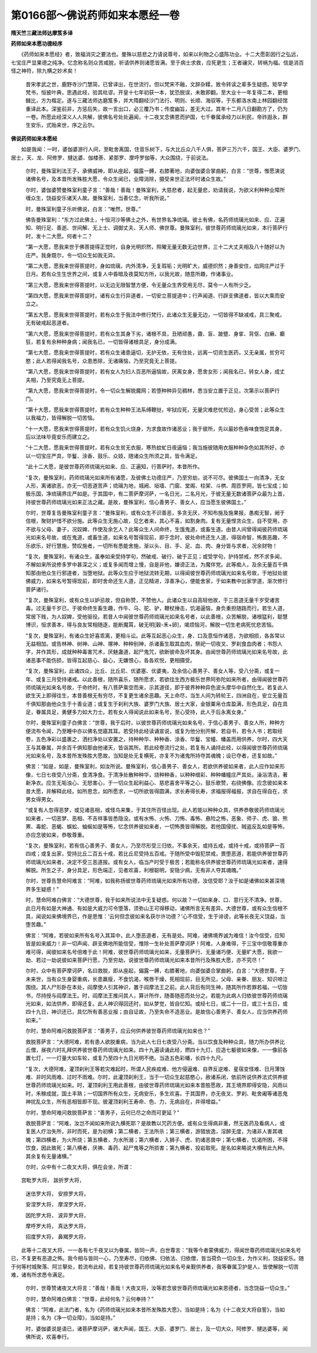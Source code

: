 第0166部～佛说药师如来本愿经一卷
====================================

**隋天竺三藏法师达摩笈多译**

**药师如来本愿功德经序**


　　《药师如来本愿经》者，致福消灾之要法也。曼殊以慈悲之力请说尊号，如来以利物之心盛陈功业。十二大愿彰因行之弘远，七宝庄严显果德之纯净。忆念称名则众苦咸脱，祈请供养则诸愿皆满。至于病士求救，应死更生；王者禳灾，转祸为福。信是消百怪之神符，除九横之妙术矣！

            　　昔宋孝武之世，鹿野寺沙门慧简，已曾译出，在世流行。但以梵宋不融，文辞杂糅，致令转读之辈多生疑惑。矩早学梵书，恒披叶典，思遇此经，验其纰谬。开皇十七年初获一本，犹恐脱误，未敢即翻。至大业十一年复得二本，更相雠比，方为楷定。遂与三藏法师达磨笈多，并大隋翻经沙门法行、明则、长顺、海驭等，于东都洛水南上林园翻经馆重译此本。深鉴前非，方惩后失，故一言出口，必三覆乃书；传度幽旨，差无大过。其年十二月八日翻勘方了，仍为一卷。所愿此经深义人人共解，彼佛名号处处遍闻，十二夜叉念佛恩而护国，七千眷属承经力以利民，帝祚遐永，群生安乐，式贻来世，序之云尔。

**佛说药师如来本愿经**


　　如是我闻：一时，婆伽婆游行人间，至毗舍离国，住音乐树下，与大比丘众八千人俱，菩萨三万六千，国王、大臣、婆罗门、居士，天、龙、阿修罗、揵达婆、伽楼荼、紧那罗、摩呼罗伽等，大众围绕，于前说法。

            　　尔时，曼殊室利法王子，承佛威神，即从座起，偏露一髆，右膝著地，向婆伽婆合掌曲躬，白言：“世尊，惟愿演说诸佛名号，及本昔所发殊胜大愿，令众生闻已，业障消除，摄受来世正法坏时诸众生故。”

            　　尔时，婆伽婆赞曼殊室利童子言：“善哉！善哉！曼殊室利，大慈悲者，起无量悲，劝请我说，为欲义利种种业障所缠众生，饶益安乐诸天人故。曼殊室利，当善忆念，听我所说。”

            　　时，曼殊室利童子乐听佛说，白言：“唯然，世尊。”

            　　佛告曼殊室利：“东方过此佛土，十恒河沙等佛土之外，有世界名净琉璃。彼土有佛，名药师琉璃光如来、应、正遍知、明行足、善逝、世间解、无上士、调御丈夫、天人师、佛世尊。曼殊室利，彼世尊药师琉璃光如来，本行菩萨行时，发十二大愿。何者十二？

            　　“第一大愿，愿我来世于佛菩提得正觉时，自身光明炽然，照曜无量无数无边世界，三十二大丈夫相及八十随好以为庄严。我身既尔，令一切众生如我无异。

            　　“第二大愿，愿我来世得菩提时，身如琉璃，内外清净，无复瑕垢；光明旷大，威德炽然；身善安住，焰网庄严过于日月。若有众生生世界之间，或复人中昏暗及夜莫知方所，以我光故，随意所趣，作诸事业。

            　　“第三大愿，愿我来世得菩提时，以无边无限智慧方便，令无量众生界受用无尽，莫令一人有所少乏。

            　　“第四大愿，愿我来世得菩提时，诸有众生行异道者，一切安立菩提道中；行声闻道、行辟支佛道者，皆以大乘而安立之。

            　　“第五大愿，愿我来世得菩提时，若有众生于我法中修行梵行，此诸众生无量无边，一切皆得不缺减戒，具三聚戒，无有破戒起恶道者。

            　　“第六大愿，愿我来世得菩提时，若有众生其身下劣，诸根不具，丑陋顽愚，聋、盲、跛躄、身挛、背伛、白癞、癫狂，若复有余种种身病；闻我名已，一切皆得诸根具足，身分成满。

            　　“第七大愿，愿我来世得菩提时，若有众生诸患逼切，无护无依，无有住处，远离一切资生医药，又无亲属，贫穷可愍；此人若得闻我名号，众患悉除，无诸痛恼，乃至究竟无上菩提。

            　　“第八大愿，愿我来世得菩提时，若有女人为妇人百恶所逼恼故，厌离女身，愿舍女形；闻我名已，转女人身，成丈夫相，乃至究竟无上菩提。

            　　“第九大愿，愿我来世得菩提时，令一切众生解脱魔网；若堕种种异见稠林，悉当安立置于正见，次第示以菩萨行门。

            　　“第十大愿，愿我来世得菩提时，若有众生种种王法系缚鞭挞，牢狱应死，无量灾难悲忧煎迫，身心受苦；此等众生以我福力，皆得解脱一切苦恼。

            　　“十一大愿，愿我来世得菩提时，若有众生饥火烧身，为求食故作诸恶业；我于彼所，先以最妙色香味食饱足其身，后以法味毕竟安乐而建立之。

            　　“十二大愿，愿我来世得菩提时，若有众生贫无衣服，寒热蚊虻日夜逼恼；我当施彼随用衣服种种杂色如其所好，亦以一切宝庄严具，华鬘、涂香、鼓乐、众妓，随诸众生所须之具，皆令满足。

            　　“此十二大愿，是彼世尊药师琉璃光如来、应、正遍知，行菩萨时，本昔所作。

            　　“复次，曼殊室利，药师琉璃光如来所有诸愿，及彼佛土功德庄严，乃至穷劫，说不可尽。彼佛国土一向清净，无女人形，离诸欲恶，亦无一切恶道苦声；琉璃为地，城阙、垣墙、门窗、堂阁、柱架、斗栱、周匝罗网，皆七宝成；如极乐国，净琉璃界庄严如是。于其国中，有二菩萨摩诃萨，一名日光，二名月光，于彼无量无数诸菩萨众最为上首，持彼世尊药师琉璃光如来正法之藏。是故，曼殊室利，信心善男子、善女人，应当愿生彼佛国土。”

            　　尔时，世尊复告曼殊室利童子言：“曼殊室利，或有众生不识善恶，多贪无厌，不知布施及施果报，愚痴无智，阙于信根，聚财护惜不欲分施。此等众生无施心故，见乞者来，其心不喜，如割身肉。复有无量悭贪众生，自不受用，亦不欲与父母、妻子，况奴婢、作使及余乞人？此等众生人间命终，生饿鬼道，或畜生道。由昔人间曾得闻彼药师琉璃光如来名号故，或在鬼道，或畜生道，如来名号暂得现前，即于念时，彼处命终还生人道，得宿命智，怖畏恶趣，不乐欲乐，好行慧施，赞叹施者，一切所有悉能舍施，渐以头、目、手、足、血、肉、身分皆与求者，况余财物！

            　　“复次，曼殊室利，有诸众生，虽奉如来受持学句，然破戒、破行、破于正见；或受学句，护持禁戒，然不求多闻，不解如来所说修多罗中甚深之义；或复多闻而增上慢，自是非他，嫌谤正法，为魔伴党。此等痴人，及余无量百千俱知那由他众生行邪道者，当堕地狱。此等众生应于地狱流转无期，以得闻彼世尊药师琉璃光如来名号故，于地狱处彼佛威力，如来名号暂得现前，即时舍命还生人道，正见精进，淳善净心，便能舍家，于如来教中出家学道，渐次修行菩萨诸行。

            　　“复次，曼殊室利，或有众生以妒忌故，但自称赞，不赞他人。此诸众生以自高轻他故，于三恶道无量千岁受诸苦毒。过无量千岁已，于彼命终生畜生趣，作牛、马、驼、驴，鞭杖捶击，饥渴逼恼，身负重担随路而行。若生人道，常居下贱，为人奴婢，受他驱役。若昔人中闻彼世尊药师琉璃光如来名号者，以此善根，众苦解脱，诸根猛利，聪慧博识，恒求善本，得与良友常相随逐，能断魔罥，破无明[穀-禾+卵]，竭烦恼河，解脱一切生老病死忧悲苦恼。

            　　“复次，曼殊室利，有诸众生好喜乖离，更相斗讼。此等互起恶心众生，身、口及意恒作诸恶，为欲相损，各各常以无益相加。或告林神、树神、山神、塚神、种种别神，杀诸畜生取其血肉，祭祀一切夜叉、罗刹食血肉者；书怨人字，并作其形，成就种种毒害咒术，厌魅蛊道，起尸鬼咒，欲断彼命及坏其身。由闻世尊药师琉璃光如来名号故，此诸恶事不能伤损，皆得互起慈心、益心，无嫌恨心，各各欢悦，更相摄受。

            　　“复次，曼殊室利，此诸四众，比丘、比丘尼、优婆塞、优婆夷，及余信心善男子、善女人等，受八分斋，或复一年、或复三月受持诸戒。以此善根，随所喜乐，随所愿求，若欲往生西方极乐世界阿弥陀如来所者，由得闻彼世尊药师琉璃光如来名号故，于命终时，有八菩萨乘空而来，示其道径，即于彼界种种异色波头摩华中自然化生。若复此人欲生天上即得往生，本昔善根无有穷尽，不复更生诸余恶趣。天上命尽，当生人间为转轮王，四洲自在，安立无量百千俱知那由他众生于十善业道；或复生于刹利大族、婆罗门大族、居士大家，金银粟帛仓库盈满，形色具足，自在具足，眷属具足，勇健多力如大力士。若有女人得闻说此如来名号，至心受持，此人于后永离女身。”

            　　尔时，曼殊室利童子白佛言：“世尊，我于后时，以彼世尊药师琉璃光如来名号，于信心善男子、善女人所，种种方便流布令闻，乃至睡中亦以佛名觉寤其耳。若受持此经读诵宣说，或复为他分别开解，若自书，若令人书；若取经卷，五色净彩以盛裹之，洒扫净处以安置之，持种种华、种种香、涂香、华鬘、宝幢、幡盖而用供养。尔时，四大天王与其眷属，并余百千俱知那由他诸天，皆诣其所。若此经卷流行之处，若复有人诵持此经，以得闻彼世尊药师琉璃光如来名号，及本昔所发殊胜大愿故，当知是处无复横死，亦复不为诸鬼所持夺其魂魄；设已夺者，还复如故。”

            　　佛言：“如是，如是，曼殊室利，如汝所说。曼殊室利，信心善男子、善女人，若欲供养彼如来者，此人应作如来形像，七日七夜受八分斋，食清净食。于清净处散种种华，烧种种香，以种种缯彩、种种幡幢庄严其处。澡浴清洁，著新净衣。应生无垢浊心、无怒害心，于一切众生起利益心、慈悲喜舍平等之心，鼓乐歌赞，右绕佛像。应念彼如来本昔大愿，并解释此经。如所思念，如所愿求，一切所欲皆得圆满，求长寿得长寿，求福报得福报，求自在得自在，求男女得男女。

            　　“或复有人忽得恶梦，或见诸恶相，或怪鸟来集，于其住所百怪出现。此人若能以种种众具，供养恭敬彼药师琉璃光如来者，一切恶梦、恶相、不吉祥事皆悉隐没。或有水怖、火怖、刀怖、毒怖、悬险之怖，恶象、师子、虎、狼、熊罴、毒蛇、恶蝎、蜈蚣、蚰蜒如是等怖，忆念供养彼如来者，一切怖畏皆得解脱。若他国侵扰、贼盗反乱如是等怖，亦应念彼如来，恭敬尊重。

            　　“复次，曼殊室利，若有信心善男子、善女人，乃至尽形受三归依，不事余天，或持五戒，或持十戒，或持菩萨一百四戒；或复出家，受持比丘二百五十戒，若比丘尼受持五百戒。于随所受中毁犯禁戒，畏堕恶道，若能供养彼世尊药师琉璃光如来者，决定不受三恶道报。或有女人，临当产时受于极苦；若能称名供养彼世尊药师琉璃光如来者，速得解脱。所生之子，身分具足，形色端正，见者欢喜，利根聪明，安隐少病，无有非人夺其魂魄。”

            　　尔时，世尊告慧命阿难言：“阿难，如我称扬彼世尊药师琉璃光如来所有功德，汝信受耶？汝于如是诸佛如来甚深境界多生疑惑！”

            　　时，慧命阿难白佛言：“大德世尊，我于如来所说法中无复疑惑。何以故？一切如来身、口、意行无不清净。世尊，此日月有如是大神通、有如是大威力可令堕落，须弥山王可得移动，诸佛所言无有差异。大德世尊，或有众生信根不具，闻说如来佛境界已，作是思惟：‘云何但念彼如来名获尔许功德？’心不信受，生于诽谤，此等长夜无义饶益，当堕苦趣。”

            　　佛言：“阿难，若彼如来所有名号入其耳中，此人堕恶道者，无有是处。阿难，诸佛境界诚为难信！汝今信受，应知皆是如来威力！非一切声闻、辟支佛地所能信受，惟除一生补处菩萨摩诃萨！阿难，人身难得，于三宝中信敬尊重亦难可得，闻彼如来名号倍难于此！阿难，彼世尊药师琉璃光如来，无量菩萨行、无量诸巧便、无量旷大愿，我欲一劫、若过一劫说彼如来菩萨行愿，乃至穷劫，说彼世尊药师琉璃光如来本昔所行及殊胜大愿，亦不究尽！”

            　　尔时，众中有菩萨摩诃萨，名曰救脱，即从座起，偏露一髆，右膝著地，向婆伽婆合掌曲躬，白言：“大德世尊，于未来世，当有众生身婴重病，长患羸瘦，不食饥渴，喉唇干燥，死相现前，目无所见，父母、亲眷、朋友、知识啼泣围绕。其人尸形卧在本处，阎摩使人引其神识，置于阎摩法王之前。此人背后有同生神，随其所作若罪若福，一切皆书，尽持授与阎摩法王。时，阎摩法王推问其人，算计所作，随善随恶而处分之。若能为此病人归依彼世尊药师琉璃光如来，如法供养，即得还复。此人神识得回还时，如从梦觉，皆自忆知。或经七日，或二十一日，或三十五日，或四十九日，神识还已，具忆所有善恶业报；由自证故，乃至失命不造恶业。是故信心善男子、善女人，应当供养药师如来。”

            　　尔时，慧命阿难问救脱菩萨言：“善男子，应云何供养彼世尊药师琉璃光如来也？”

            　　救脱菩萨言：“大德阿难，若有患人欲脱重病，当为此人七日七夜受八分斋。当以饮食及种种众具，随力所办供养比丘僧，昼夜六时礼拜供养彼世尊药师琉璃光如来。四十九遍读诵此经，燃四十九灯。应造七躯彼如来像，一一像前各置七灯，一一灯量大如车轮，或复乃至四十九日光明不绝。当造五色彩幡，长四十九尺。

            　　“复次，大德阿难，灌顶刹利王等若灾难起时，所谓人民疾疫难、他方侵逼难、自界反逆难、星宿变怪难、日月薄蚀难、非时风雨难、过时不雨难。尔时，此灌顶刹利王，当于一切众生起慈愍心，赦诸系闭，依前所说供养法式供养彼世尊药师琉璃光如来。时，灌顶刹利王用此善根，由彼世尊药师琉璃光如来本昔胜愿故，其王境界即得安隐，风雨以时，禾稼成就，国土丰熟；一切国界所有众生，无病安乐，多生欢喜。于其国界，亦无夜叉、罗刹、毗舍阇等诸恶鬼神扰乱众生，所有恶相皆即不现。彼灌顶刹利王寿命、色、力，无病自在，并得增益。”

            　　尔时，慧命阿难问救脱菩萨言：“善男子，云何已尽之命而可更延？”

            　　救脱菩萨言：“阿难，汝岂不闻如来所说九横死耶？是故教以咒药方便。或有众生得病非重，然无医药及看病人，或复医人疗治失所，非时而死，是为初横；第二横者，王法所杀；第三横者，游猎放逸，淫醉无度，为诸非人害其魂魄；第四横者，为火所烧；第五横者，为水所溺；第六横者，入狮子、虎、豹诸恶兽中；第七横者，饥渴所困，不得饮食，因此致死；第八横者，厌祷、毒药、起尸鬼等之所损害；第九横者，投岩取死。是名如来略说大横有此九种。其余复有无量诸横。”

            　　尔时，众中有十二夜叉大将，俱在会坐，所谓：

　　宫毗罗大将， 跋折罗大将，

            　　迷佉罗大将， 安捺罗大将，

            　　安涅罗大将， 摩涅罗大将，

            　　因陀罗大将， 波异罗大将，

            　　摩呼罗大将， 真达罗大将，

            　　招度罗大将， 鼻羯罗大将，

　　此等十二夜叉大将，一一各有七千夜叉以为眷属，皆同一声，白世尊言：“我等今者蒙佛威力，得闻世尊药师琉璃光如来名号已，不复更有恶道之怖。我今相与皆同一心，乃至寿尽，归依佛、归依法、归依僧，皆当荷负一切众生，为作义利，饶益安乐。随于何等村城聚落、阿兰拏处，若流布此经，若复持彼世尊药师琉璃光如来名号亲觐供养者，我等眷属卫护是人，皆使解脱一切苦难，诸有所求悉令满足。

            　　尔时，世尊赞诸夜叉大将言：“善哉！善哉！大夜叉将，汝等若念彼世尊药师琉璃光如来恩德者，当念饶益一切众生。”

            　　尔时，慧命阿难白佛言：“世尊，此经何名？云何奉持？”

            　　佛言：“阿难，此法门者，名为《药师琉璃光如来本昔所发殊胜大愿》，当如是持；名为《十二夜叉大将自誓》，当如是持；名为《净一切业障》，当如是持。”

            　　时，婆伽婆说是语已，诸菩萨摩诃萨，诸大声闻，国王、大臣、婆罗门、居士，及一切大众，阿修罗、揵达婆等，闻佛所说，欢喜奉行。

